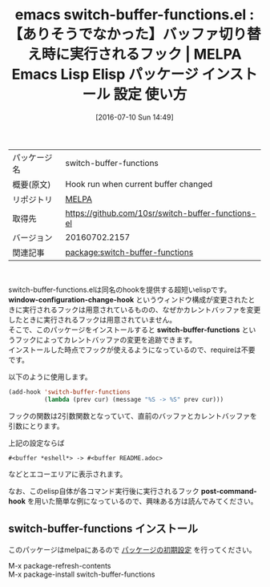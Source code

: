 #+BLOG: rubikitch
#+POSTID: 2459
#+DATE: [2016-07-10 Sun 14:49]
#+PERMALINK: switch-buffer-functions
#+OPTIONS: toc:nil num:nil todo:nil pri:nil tags:nil ^:nil \n:t -:nil
#+ISPAGE: nil
#+DESCRIPTION:
# (progn (erase-buffer)(find-file-hook--org2blog/wp-mode))
#+BLOG: rubikitch
#+CATEGORY: Emacs, ソース解読推奨
#+EL_PKG_NAME: switch-buffer-functions
#+EL_TAGS: emacs, %p, %p.el, emacs lisp %p, elisp %p, emacs %f %p, emacs %p 使い方, emacs %p 設定, emacs パッケージ %p, バッファ切り替え フック, emacs switch-to-buffer hook, buffer, hook
#+EL_TITLE: Emacs Lisp Elisp パッケージ インストール 設定 使い方 
#+EL_TITLE0: 【ありそうでなかった】バッファ切り替え時に実行されるフック
#+EL_URL: 
#+begin: org2blog
#+DESCRIPTION: MELPAのEmacs Lispパッケージswitch-buffer-functionsの紹介
#+MYTAGS: package:switch-buffer-functions, emacs 使い方, emacs コマンド, emacs, switch-buffer-functions, switch-buffer-functions.el, emacs lisp switch-buffer-functions, elisp switch-buffer-functions, emacs melpa switch-buffer-functions, emacs switch-buffer-functions 使い方, emacs switch-buffer-functions 設定, emacs パッケージ switch-buffer-functions, バッファ切り替え フック, emacs switch-to-buffer hook, buffer, hook
#+TAGS: package:switch-buffer-functions, emacs 使い方, emacs コマンド, emacs, switch-buffer-functions, switch-buffer-functions.el, emacs lisp switch-buffer-functions, elisp switch-buffer-functions, emacs melpa switch-buffer-functions, emacs switch-buffer-functions 使い方, emacs switch-buffer-functions 設定, emacs パッケージ switch-buffer-functions, バッファ切り替え フック, emacs switch-to-buffer hook, buffer, hook, Emacs, ソース解読推奨, window-configuration-change-hook, switch-buffer-functions, post-command-hook, window-configuration-change-hook, switch-buffer-functions, post-command-hook
#+TITLE: emacs switch-buffer-functions.el : 【ありそうでなかった】バッファ切り替え時に実行されるフック | MELPA Emacs Lisp Elisp パッケージ インストール 設定 使い方 
#+BEGIN_HTML
<table>
<tr><td>パッケージ名</td><td>switch-buffer-functions</td></tr>
<tr><td>概要(原文)</td><td>Hook run when current buffer changed</td></tr>
<tr><td>リポジトリ</td><td><a href="http://melpa.org/">MELPA</a></td></tr>
<tr><td>取得先</td><td><a href="https://github.com/10sr/switch-buffer-functions-el">https://github.com/10sr/switch-buffer-functions-el</a></td></tr>
<tr><td>バージョン</td><td>20160702.2157</td></tr>
<tr><td>関連記事</td><td><a href="http://rubikitch.com/tag/package:switch-buffer-functions/">package:switch-buffer-functions</a> </td></tr>
</table>
<br />
#+END_HTML
switch-buffer-functions.elは同名のhookを提供する超短いelispです。
*window-configuration-change-hook* というウィンドウ構成が変更されたときに実行されるフックは用意されているものの、なぜかカレントバッファを変更したときに実行されるフックは用意されていません。
そこで、このパッケージをインストールすると *switch-buffer-functions* というフックによってカレントバッファの変更を追跡できます。
インストールした時点でフックが使えるようになっているので、requireは不要です。

以下のように使用します。

#+BEGIN_SRC emacs-lisp :results silent
(add-hook 'switch-buffer-functions
          (lambda (prev cur) (message "%S -> %S" prev cur)))
#+END_SRC

フックの関数は2引数関数となっていて、直前のバッファとカレントバッファを引数にとります。

上記の設定ならば

#+BEGIN_EXAMPLE
#<buffer *eshell*> -> #<buffer README.adoc>
#+END_EXAMPLE

などとエコーエリアに表示されます。

なお、このelisp自体が各コマンド実行後に実行されるフック *post-command-hook* を用いた簡単な例になっているので、興味ある方は読んでみてください。
# (progn (forward-line 1)(shell-command "screenshot-time.rb org_template" t))
** switch-buffer-functions インストール
このパッケージはmelpaにあるので [[http://rubikitch.com/package-initialize][パッケージの初期設定]] を行ってください。

M-x package-refresh-contents
M-x package-install switch-buffer-functions


#+end:
** 概要                                                             :noexport:
switch-buffer-functions.elは同名のhookを提供する超短いelispです。
*window-configuration-change-hook* というウィンドウ構成が変更されたときに実行されるフックは用意されているものの、なぜかカレントバッファを変更したときに実行されるフックは用意されていません。
そこで、このパッケージをインストールすると *switch-buffer-functions* というフックによってカレントバッファの変更を追跡できます。
インストールした時点でフックが使えるようになっているので、requireは不要です。

以下のように使用します。

#+BEGIN_SRC emacs-lisp :results silent
(add-hook 'switch-buffer-functions
          (lambda (prev cur) (message "%S -> %S" prev cur)))
#+END_SRC

フックの関数は2引数関数となっていて、直前のバッファとカレントバッファを引数にとります。

上記の設定ならば

#+BEGIN_EXAMPLE
#<buffer *eshell*> -> #<buffer README.adoc>
#+END_EXAMPLE

などとエコーエリアに表示されます。

なお、このelisp自体が各コマンド実行後に実行されるフック *post-command-hook* を用いた簡単な例になっているので、興味ある方は読んでみてください。
# (progn (forward-line 1)(shell-command "screenshot-time.rb org_template" t))
